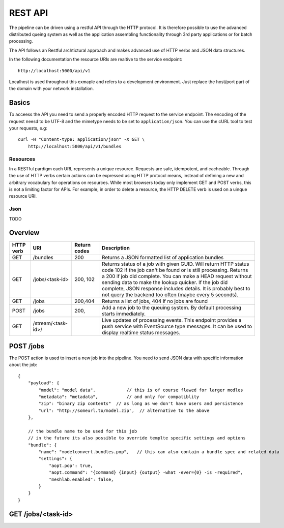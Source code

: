 .. _api:


========
REST API
========

The pipeline can be driven using a restful API through the HTTP protocol.
It is therefore possible to use the advanced distributed queing system as well
as the application assembling functionality through 3rd party applications or
for batch processing.

The API follows an Restful archtictural approach and makes advanced 
use of HTTP verbs and JSON data structures.

In the following documentation the resource URIs are realtive to the 
service endpoint::

    http://localhost:5000/api/v1

Localhost is used throughout this exmaple and refers to a development
environment. Just replace the host/port part of the domain with your
network installation.

------
Basics
------
To acceess the API you need to send a properly encoded HTTP request to the 
service endpoint. The encoding of the request neesd to be UTF-8 and the 
mimetype needs to be set to ``application/json``. You can use the cURL tool
to test your requests, e.g::

    curl -H "Content-type: application/json" -X GET \
        http://localhost:5000/api/v1/bundles

~~~~~~~~~
Resources
~~~~~~~~~
In a RESTful pardigm each URL represents a unique resource. Requests are
safe, idempotent, and cacheable. Through the use of HTTP verbs certain actions
can be expressed using HTTP protocol means, instead of defining a new and 
arbitrary vocabulary for operations on resources.  While most browsers today 
only implement GET and POST verbs, this is not a limiting factor for APIs.
For example, in order to delete a resource, the HTTP DELETE verb is used on a 
uinque resource URI.


~~~~~
Json 
~~~~~
TODO




--------
Overview
--------

===========   =========================    ==============     ======================================================
 HTTP verb     URI                          Return codes       Description
===========   =========================    ==============     ======================================================
GET            /bundles                     200                Returns a JSON formatted list of application bundles
GET            /jobs/<task-id>              200, 102           Returns status of a job with given GUID. Will return 
                                                               HTTP status code 102 if the job can't be found or is 
                                                               still processing.
                                                               Returns a 200 if job did complete.
                                                               You can make a HEAD request without sending
                                                               data to make the lookup quicker.
                                                               If the job did complete, JSON response includes
                                                               details.
                                                               It is probably best to not query the backend
                                                               too often (maybe every 5 seconds).
GET            /jobs                        200,404            Returns a list of jobs, 404 if no jobs are found
POST           /jobs                        200,               Add a new job to the queuing system. By default
                                                               processing starts immediately.
GET            /stream/<task-id>/                              Live updates of processing events. This endpoint
                                                               provides a push service with EventSource type 
                                                               messages. It can be used to display realtime status
                                                               messages.
===========   =========================    ==============     ======================================================


----------
POST /jobs
----------

The POST action is used to insert a new job into the pipeline.
You need to send JSON data with specific information about the job::


    {
        "payload": {
            "model": "model data",            // this is of course flawed for larger modles
            "metadata": "metadata",           // and only for compatiblity
            "zip": "binary zip contents"  // as long as we don't have users and persistence
            "url": "http://someurl.to/model.zip",  // alternative to the above
        },

        // the bundle name to be used for this job
        // in the future its also possible to override templte specific settings and options
        "bundle": {
            "name": "modelconvert.bundles.pop",   // this can also contain a bundle spec and related data
            "settings": {
                "aopt.pop": true,
                "aopt.command": "{command} {input} {output} -what -ever={0} -is -required",
                "meshlab.enabled": false,
            }
        }
    }


-------------------
GET /jobs/<task-id>
-------------------







